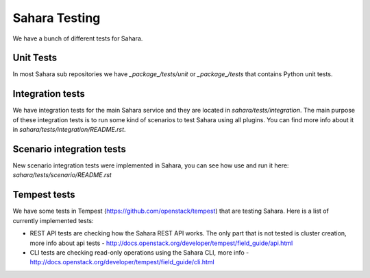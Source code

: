Sahara Testing
==============

We have a bunch of different tests for Sahara.

Unit Tests
++++++++++

In most Sahara sub repositories we have `_package_/tests/unit` or
`_package_/tests` that contains Python unit tests.

Integration tests
+++++++++++++++++

We have integration tests for the main Sahara service and they are located in
`sahara/tests/integration`. The main purpose of these integration tests is to
run some kind of scenarios to test Sahara using all plugins. You can find more
info about it in `sahara/tests/integration/README.rst`.

Scenario integration tests
++++++++++++++++++++++++++

New scenario integration tests were implemented in Sahara, you can see how
use and run it here: `sahara/tests/scenario/README.rst`

Tempest tests
+++++++++++++

We have some tests in Tempest (https://github.com/openstack/tempest) that are
testing Sahara. Here is a list of currently implemented tests:

* REST API tests are checking how the Sahara REST API works.
  The only part that is not tested is cluster creation, more info about api
  tests - http://docs.openstack.org/developer/tempest/field_guide/api.html

* CLI tests are checking read-only operations using the Sahara CLI, more info -
  http://docs.openstack.org/developer/tempest/field_guide/cli.html
